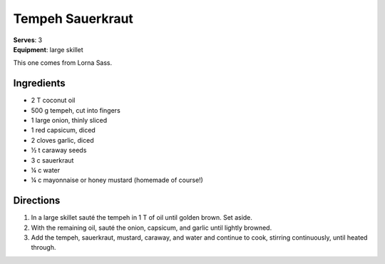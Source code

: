 Tempeh Sauerkraut
==================
| **Serves**: 3
| **Equipment**: large skillet

This one comes from Lorna Sass.

Ingredients
------------
- 2   T   coconut oil
- 500 g   tempeh, cut into fingers
- 1       large onion, thinly sliced
- 1       red capsicum, diced
- 2       cloves garlic, diced
- ½ t   caraway seeds
- 3   c   sauerkraut
- ¼ c   water
- ¼   c   mayonnaise or honey mustard (homemade of course!)


Directions
----------
#. In a large skillet sauté the tempeh in 1 T of oil until golden brown.  Set aside.
#. With the remaining oil, sauté the onion, capsicum, and garlic until lightly browned.
#. Add the tempeh, sauerkraut, mustard, caraway, and water and continue to cook, stirring continuously, until heated through.